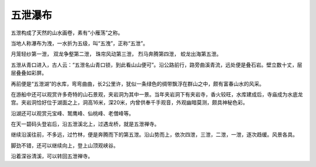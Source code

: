 ******************************************************
五泄瀑布
******************************************************

.. contents:: 目录
.. section-numbering::


五泄构成了天然的山水画卷，素有“小雁荡”之称。

当地人称瀑布为洩，一水折为五级，叫“五洩”，正称“五泄”。

月笼轻纱第一泄，
双龙争壑第二泄，
珠帘风动第三泄，
烈马奔腾第四泄，
蛟龙出海第五泄。

五泄从青口进入，古人云：“五泄名山青口锁，到此看山山便可”。沿公路前行，路旁曲溪青流，远处便是叠石岩。壁立数十丈，层层叠叠如彩屏。

再前便是“五泄湖”的水库，弯弯曲曲，长2公里许，犹似一条绿色的绸带飘浮在群山之中，颇有富春山水的风采。

在游船中还可以观赏许多奇特的山石景观，夹岩洞为其中一景。当年夹岩洞下有夹岩寺，香火较旺，水库建成后，寺庙成为水底龙宫。夹岩洞恰好位于湖面之上，洞高16米，深20米，内曾供奉千手观音，外观幽暗莫测，颇具神秘色彩。

沿湖还可以观赏元宝峰、鹫鹰峰、仙桃峰、老僧峰等。

在天一碧码头登岩后，沿五泄溪北上，过遇龙桥，就是五泄禅寺。

继续沿溪往前，不多远，过竹林，便是奔腾而下的第五泄。沿山势而上，依次四泄，三泄，二泄，一泄，逐次趋缓。风景各具。

脚劲不错，还可以继续向上，登上山顶观峡谷。

沿着深谷清溪，可以转回五泄禅寺。
